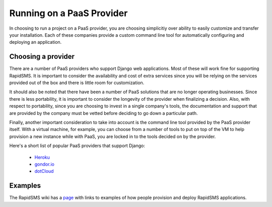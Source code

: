 .. _paas:

==========================
Running on a PaaS Provider
==========================

In choosing to run a project on a PaaS provider, you are choosing simplicitiy over
ability to easily customize and transfer your installation. Each of these
companies provide a custom command line tool for automatically configuring and
deploying an application.

Choosing a provider
-------------------

There are a number of PaaS providers who support Django web applications.  Most
of these will work fine for supporting RapidSMS. It is important to consider
the availability and cost of extra services since you will be relying on the
services provided out of the box and there is little room for customization.

It should also be noted that there have been a number of PaaS solutions that
are no longer operating businesses. Since there is less portability, it is
important to consider the longevity of the provider when finalizing a decision.
Also, with respect to portability, since you are choosing to invest in a single
company's tools, the documentation and support that are provided by the company
must be vetted before deciding to go down a particular path.

Finally, another important consideration to take into account is the command
line tool provided by the PaaS provider itself. With a virtual machine, for
example, you can choose from a number of tools to put on top of the VM to help
provision a new instance while with PaaS, you are locked in to the tools decided
on by the provider.

Here's a short list of popular PaaS providers that support Django:

 * Heroku_
 * gondor.io_
 * dotCloud_

Examples
--------

The RapidSMS wiki has a
`page <https://github.com/rapidsms/rapidsms/wiki/Deployment-Examples>`_
with links to examples of how people provision and deploy RapidSMS applications.


.. _Heroku: https://devcenter.heroku.com/articles/django
.. _gondor.io: https://gondor.io/support/django/setup/
.. _dotCloud: http://docs.dotcloud.com/tutorials/python/django/
